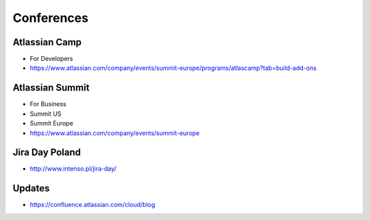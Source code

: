 ***********
Conferences
***********


Atlassian Camp
==============
* For Developers
* https://www.atlassian.com/company/events/summit-europe/programs/atlascamp?tab=build-add-ons


Atlassian Summit
================
* For Business
* Summit US
* Summit Europe
* https://www.atlassian.com/company/events/summit-europe


Jira Day Poland
===============
* http://www.intenso.pl/jira-day/


Updates
=======
* https://confluence.atlassian.com/cloud/blog
